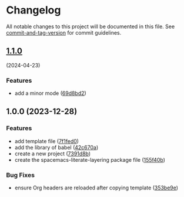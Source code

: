 * Changelog
All notable changes to this project will be documented in this file. See
[[https://github.com/absolute-version/commit-and-tag-version][commit-and-tag-version]]
for commit guidelines.

** [[https://github.com/arifer612/spacemacs-literate-layering/compare/v1.0.0...v1.1.0][1.1.0]]
(2024-04-23)
*** Features
- add a minor mode
  ([[https://github.com/arifer612/spacemacs-literate-layering/commit/69d8bd2166bf8f70ce50ecd28fa88eaedec1df4a][69d8bd2]])

** 1.0.0 (2023-12-28)
*** Features
- add template file
  ([[https://github.com/arifer612/spacemacs-literate-layering/commit/7f1fed098773f2a313c0362e2d6557e80f8baf96][7f1fed0]])
- add the library of babel
  ([[https://github.com/arifer612/spacemacs-literate-layering/commit/42c670aacd0af58bfcf9879ee4f0498cb574c590][42c670a]])
- create a new project
  ([[https://github.com/arifer612/spacemacs-literate-layering/commit/7391d8b149b26aaa25c211346307d667da9823f7][7391d8b]])
- create the spacemacs-literate-layering package file
  ([[https://github.com/arifer612/spacemacs-literate-layering/commit/155f40b3c8c3eaa472531780d51aeeca3a593028][155f40b]])

*** Bug Fixes
- ensure Org headers are reloaded after copying template
  ([[https://github.com/arifer612/spacemacs-literate-layering/commit/353be9e5d51f2d8dae3be1f6430da6d62c82a693][353be9e]])
